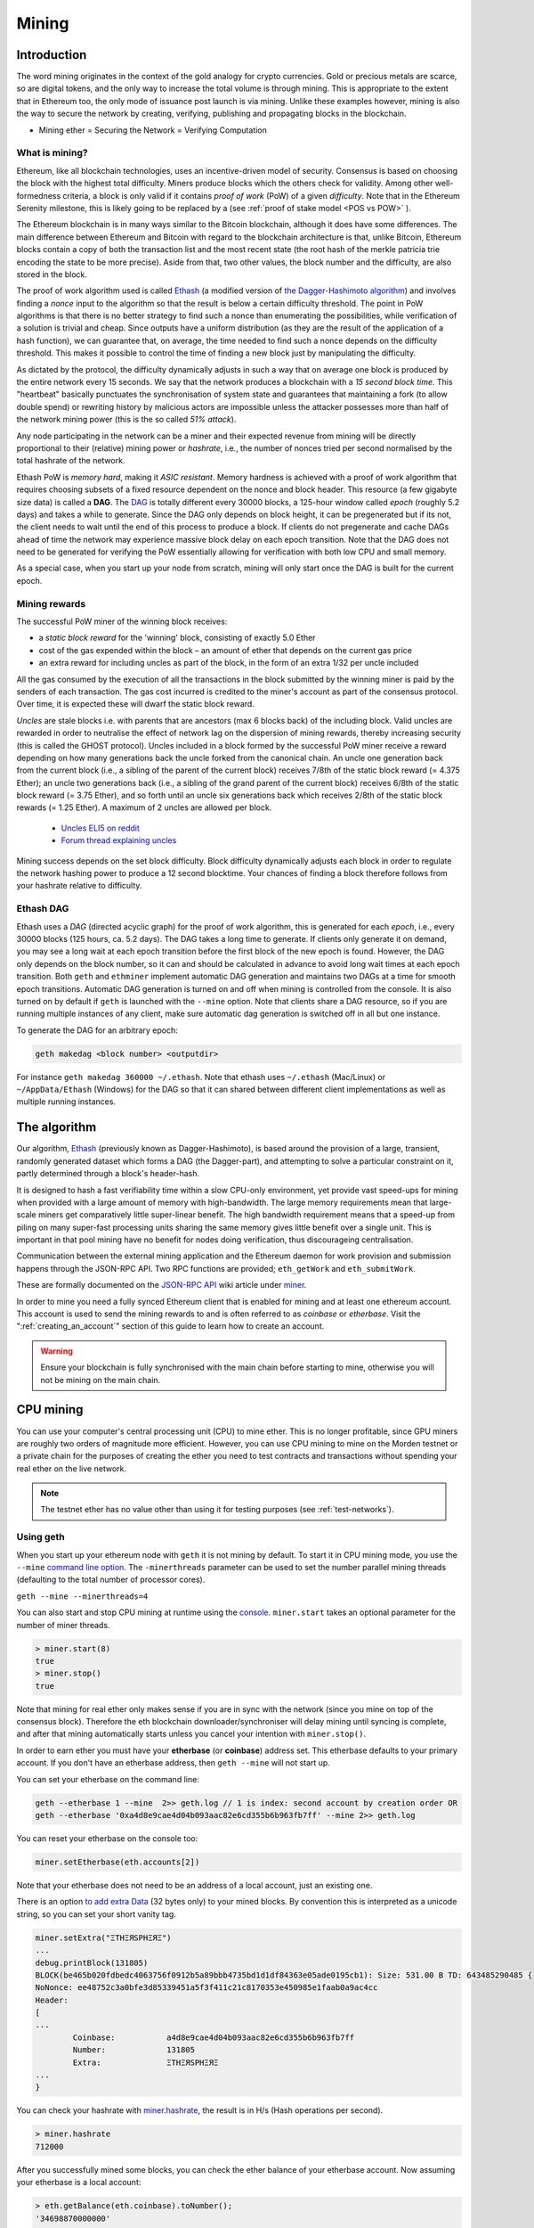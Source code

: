 .. _mining:

********************************************************************************
Mining
********************************************************************************

Introduction
================================================================================

The word mining originates in the context of the gold analogy for crypto currencies. Gold or precious metals are scarce, so are digital tokens, and the only way to increase the total volume is through mining. This is appropriate to the extent that in Ethereum too, the only mode of issuance post launch is via mining. Unlike these examples however, mining is also the way to secure the network by creating, verifying, publishing and propagating blocks in the blockchain.

- Mining ether = Securing the Network = Verifying Computation

What is mining?
--------------------------------------------------------------------------------

Ethereum, like all blockchain technologies, uses an incentive-driven model of security. Consensus is based on choosing the block with the highest total difficulty. Miners produce blocks which the others check for validity. Among other well-formedness criteria, a block is only valid if it contains *proof of work* (PoW) of a given *difficulty*. Note that in the Ethereum Serenity milestone, this is likely going to be replaced by a  (see :ref:`proof of stake model <POS vs POW>` ).

The Ethereum blockchain is in many ways similar to the Bitcoin blockchain, although it does have some differences. The main difference between Ethereum and Bitcoin with regard to the blockchain architecture is that, unlike Bitcoin, Ethereum blocks contain a copy of both the transaction list and the most recent state (the root hash of the merkle patricia trie encoding the state to be more precise). Aside from that, two other values, the block number and the difficulty, are also stored in the block.

The proof of work algorithm used is called `Ethash <https://github.com/ethereum/wiki/wiki/Ethash>`_ (a modified version of `the Dagger-Hashimoto algorithm <https://github.com/ethereum/wiki/wiki/Dagger-Hashimoto>`_) and involves finding a *nonce* input to the algorithm so that the result is below a certain difficulty threshold. The point in PoW algorithms is that there is no better strategy to find such a nonce than enumerating the possibilities, while verification of a solution is trivial and cheap. Since outputs have a uniform distribution (as they are the result of the application of a hash function), we can guarantee that, on average, the time needed to find such a nonce depends on the difficulty threshold. This makes it possible to control the time of finding a new block just by manipulating the difficulty.

As dictated by the protocol, the difficulty dynamically adjusts in such a way that on average one block is produced by the entire network every 15 seconds. We say that the network produces a blockchain with a *15 second block time*.
This "heartbeat" basically punctuates the synchronisation of system state
and guarantees that maintaining a fork (to allow double spend) or
rewriting history by malicious actors are impossible unless the attacker possesses more than half of the network mining power (this is the so called *51% attack*).

Any node participating in the network can be a miner and their expected revenue from mining will be directly proportional to their (relative) mining power or *hashrate*, i.e., the number of nonces tried per second normalised by the total hashrate of the network.

Ethash PoW is *memory hard*, making it *ASIC resistant*. Memory hardness is achieved with a proof of work algorithm that requires choosing subsets of a fixed resource dependent on the nonce and block header. This resource (a few gigabyte size data) is called a **DAG**. The `DAG <https://github.com/ethereum/wiki/wiki/Ethash-DAG>`_ is totally different every 30000 blocks, a 125-hour window called *epoch* (roughly 5.2 days) and takes a while to generate. Since the DAG only depends on block height, it can be pregenerated but if its not, the client needs to wait until the end of this process to produce a block. If clients do not pregenerate and cache DAGs ahead of time the network may experience massive block delay on each epoch transition. Note that the DAG does not need to be generated for verifying the PoW essentially allowing for verification with both low CPU and small memory.

As a special case, when you start up your node from scratch, mining will only start once the DAG is built for the current epoch.

Mining rewards
--------------------------------------------------------------------------------

The successful PoW miner of the winning block receives:

* a *static block reward* for the 'winning' block, consisting of exactly 5.0 Ether
* cost of the gas expended within the block – an amount of ether that depends on the current gas price
* an extra reward for including uncles as part of the block, in the form of an extra 1/32 per uncle included

All the gas consumed by the execution of all the transactions in the block submitted by the winning miner is paid by the senders of each transaction. The gas cost incurred is credited to the miner's account as part of the consensus protocol. Over time, it is expected these will dwarf the static block reward.

*Uncles* are stale blocks i.e. with parents that are ancestors (max 6 blocks back) of the including block. Valid uncles are rewarded in order to neutralise the effect of network lag on the dispersion of mining rewards, thereby increasing security (this is called the GHOST protocol). Uncles included in a block formed by the successful PoW miner receive a reward depending on how many generations back the uncle forked from the canonical chain. An uncle one generation back from the current block (i.e., a sibling of the parent of the current block) receives 7/8th of the static block reward (= 4.375 Ether); an uncle two generations back (i.e., a sibling of the grand parent of the current block) receives 6/8th of the static block reward (= 3.75 Ether), and so forth until an uncle six generations back which receives 2/8th of the static block rewards (= 1.25 Ether). A maximum of 2 uncles are allowed per block.

    * `Uncles ELI5 on reddit <https://www.reddit.com/r/ethereum/comments/3c9jbf/wtf_are_uncles_and_why_do_they_matter/>`_
    * `Forum thread explaining uncles <https://forum.ethereum.org/discussion/2262/eli5-whats-an-uncle-in-ethereum-mining>`_


Mining success depends on the set block difficulty. Block difficulty dynamically adjusts each block in order to regulate the network hashing power to produce a 12 second blocktime. Your chances of finding a block therefore follows from your hashrate relative to difficulty.

Ethash DAG
--------------------------------------------------------------------------------

Ethash uses a *DAG* (directed acyclic graph) for the proof of work algorithm, this is generated for each *epoch*, i.e., every 30000 blocks (125 hours, ca. 5.2 days). The DAG takes a long time to generate. If clients only generate it on demand, you may see a long wait at each epoch transition before the first block of the new epoch is found. However, the DAG only depends on the block number, so it can and should be calculated in advance to avoid long wait times at each epoch transition. Both ``geth`` and ``ethminer`` implement automatic DAG generation and maintains two DAGs at a time for smooth epoch transitions. Automatic DAG generation is turned on and off when mining is controlled from the console. It is also turned on by default if ``geth`` is launched with the ``--mine`` option. Note that clients share a DAG resource, so if you are running multiple instances of any client, make sure automatic dag generation is switched off in all but one instance.

To generate the DAG for an arbitrary epoch:

.. code-block:: bash

    geth makedag <block number> <outputdir>

For instance ``geth makedag 360000 ~/.ethash``. Note that ethash uses
``~/.ethash`` (Mac/Linux) or ``~/AppData/Ethash`` (Windows) for the DAG
so that it can shared between different client implementations as well as multiple running instances.

The algorithm
================================================================================

Our algorithm, `Ethash <https://github.com/ethereum/wiki/wiki/Ethash>`__ (previously known as Dagger-Hashimoto), is based around the provision of a large, transient, randomly generated dataset which forms a DAG (the Dagger-part), and attempting to solve a particular constraint on it, partly determined through a block's header-hash.

It is designed to hash a fast verifiability time within a slow CPU-only environment, yet provide vast speed-ups for mining when provided with a large amount of memory with high-bandwidth. The large memory requirements mean that large-scale miners get comparatively little super-linear benefit. The high bandwidth requirement means that a speed-up from piling on many super-fast processing units sharing the same memory gives little benefit over a single unit. This is important in that pool mining have no benefit for nodes doing verification, thus discourageing centralisation.

Communication between the external mining application and the Ethereum daemon for work provision and submission happens through the JSON-RPC API. Two RPC functions are provided; ``eth_getWork`` and ``eth_submitWork``.

These are formally documented on the `JSON-RPC API <https://github.com/ethereum/wiki/wiki/JSON-RPC>`_ wiki article under `miner <https://github.com/ethereum/go-ethereum/wiki/JavaScript-Console#miner>`_.


In order to mine you need a fully synced Ethereum client that is enabled for mining and at least one ethereum account. This account is used to send the mining rewards to and is often referred to as *coinbase* or *etherbase*. Visit the ":ref:`creating_an_account`" section of this guide to learn how to create an account.

.. warning:: Ensure your blockchain is fully synchronised with the main chain before starting to mine, otherwise you will not be mining on the main chain.

CPU mining
================================================================================

You can use your computer's central processing unit (CPU) to mine ether. This is no longer profitable, since GPU miners are roughly two orders of magnitude more efficient. However, you can use CPU mining to mine on the Morden testnet or a private chain for the purposes of creating the ether you need to test contracts and transactions without spending your real ether on the live network.

.. note:: The testnet ether has no value other than using it for testing purposes (see :ref:`test-networks`).

Using geth
-------------------------------
When you start up your ethereum node with ``geth`` it is not mining by
default. To start it in CPU mining mode, you use the ``--mine`` `command line option <https://github.com/ethereum/go-ethereum/wiki/Command-Line-Options>`__.
The ``-minerthreads`` parameter can be used to set the number parallel mining threads (defaulting to the total number of processor cores).

``geth --mine --minerthreads=4``

You can also start and stop CPU mining at runtime using the `console <https://github.com/ethereum/go-ethereum/wiki/JavaScript-Console#adminminerstart>`__. ``miner.start`` takes an optional parameter for the number of miner threads.

.. code-block:: Javascript

    > miner.start(8)
    true
    > miner.stop()
    true

Note that mining for real ether only makes sense if you are in sync with the network (since you mine on top of the consensus block). Therefore the eth blockchain downloader/synchroniser will delay mining until syncing is complete, and after that mining automatically starts unless you cancel your intention with ``miner.stop()``.

In order to earn ether you must have your **etherbase** (or **coinbase**) address set. This etherbase defaults to your primary account. If you don't have an etherbase address, then ``geth --mine`` will not start up.

You can set your etherbase on the command line:

.. code-block:: bash

    geth --etherbase 1 --mine  2>> geth.log // 1 is index: second account by creation order OR
    geth --etherbase '0xa4d8e9cae4d04b093aac82e6cd355b6b963fb7ff' --mine 2>> geth.log

You can reset your etherbase on the console too:

.. code-block:: javascript

    miner.setEtherbase(eth.accounts[2])

Note that your etherbase does not need to be an address of a local account, just an existing one.

There is an option `to add extra Data <https://github.com/ethereum/go-ethereum/wiki/JavaScript-Console#minersetextra>`__ (32 bytes only) to your mined blocks. By convention this is interpreted as a unicode string, so you can set your short vanity tag.

.. code-block:: javascript

    miner.setExtra("ΞTHΞЯSPHΞЯΞ")
    ...
    debug.printBlock(131805)
    BLOCK(be465b020fdbedc4063756f0912b5a89bbb4735bd1d1df84363e05ade0195cb1): Size: 531.00 B TD: 643485290485 {
    NoNonce: ee48752c3a0bfe3d85339451a5f3f411c21c8170353e450985e1faab0a9ac4cc
    Header:
    [
    ...
            Coinbase:           a4d8e9cae4d04b093aac82e6cd355b6b963fb7ff
            Number:             131805
            Extra:              ΞTHΞЯSPHΞЯΞ
    ...
    }

You can check your hashrate with `miner.hashrate <https://github.com/ethereum/go-ethereum/wiki/JavaScript-Console#adminminerhashrate>`_, the result is in H/s (Hash operations per second).

.. code-block:: javascript

    > miner.hashrate
    712000

After you successfully mined some blocks, you can check the ether balance of your etherbase account. Now assuming your etherbase is a local account:

.. code-block:: javascript

    > eth.getBalance(eth.coinbase).toNumber();
    '34698870000000'

In order to spend your earnings on gas to transact, you will need to have this account unlocked.

.. code-block:: javascript

    > personal.unlockAccount(eth.coinbase)
    Password
    true

You can check which blocks are mined by a particular miner (address) with the following code snippet on the console:

.. code-block:: javascript

    function minedBlocks(lastn, addr) {
      addrs = [];
      if (!addr) {
        addr = eth.coinbase
      }
      limit = eth.blockNumber - lastn
      for (i = eth.blockNumber; i >= limit; i--) {
        if (eth.getBlock(i).miner == addr) {
          addrs.push(i)
        }
      }
      return addrs
    }
    // scans the last 1000 blocks and returns the blocknumbers of blocks mined by your coinbase
    // (more precisely blocks the mining reward for which is sent to your coinbase).
    minedBlocks(1000, eth.coinbase);
    //[352708, 352655, 352559]

Note that it will happen often that you find a block yet it never makes it to the canonical chain. This means when you locally include your mined block, the current state will show the mining reward credited to your account, however, after a while, the better chain is discovered and we switch to a chain in which your block is not included and therefore no mining reward is credited. Therefore it is quite possible that as a miner monitoring their coinbase balance will find that it may fluctuate quite a bit.

GPU mining
================================================================================

Hardware
-------------------------------

The algorithm is memory hard and in order to fit the DAG into memory, it needs 1-2GB of RAM on each GPU. If you get ``Error GPU mining. GPU memory fragmentation?`` you do not have enough memory.
The GPU miner is implemented in OpenCL, so AMD GPUs will be 'faster' than same-category NVIDIA GPUs.
ASICs and FPGAs are relatively inefficient and therefore discouraged.
To get openCL for your chipset and platform, try:

- `AMD SDK openCL <http://developer.amd.com/tools-and-sdks/opencl-zone/amd-accelerated-parallel-processing-app-sdk>`_
- `NVIDIA CUDA openCL <https://developer.nvidia.com/cuda-downloads>`_

Ubuntu Linux set-up
-------------------------

For this quick guide, you'll need Ubuntu 14.04 or 15.04 and the fglrx graphics drivers. You can use NVidia drivers and other platforms, too, but you'll have to find your own way to getting a working OpenCL install with them, such as `Genoil's ethminer fork <http://cryptomining-blog.com/tag/ethminer/>`_.

If you're on 15.04, Go to "Software and Updates > Additional Drivers" and set it to "Using video drivers for the AMD graphics accelerator from fglrx".

If you're on 14.04, go to "Software and Updates > Additional Drivers" and set it to "Using video drivers for the AMD graphics accelerator from fglrx". Unfortunately, for some of you this will not work due to a known bug in Ubuntu 14.04.02 preventing you from switching to the proprietary graphics drivers required to GPU mine.

So, if you encounter this bug, and before you do anything else, go to "Software and updates > Updates" and select "Pre-released updates trusty proposed". Then, go back to "Software and Updates > Additional Drivers" and set it to "Using video drivers for the AMD graphics accelerator from fglrx"). After rebooting, it's well worth having a check that the drivers have now indeed been installed correctly (For example by going to "Additional Drivers" again).

Whatever you do, if you are on 14.04.02 do not alter the drivers or the drivers configuration once set. For example, the usage of aticonfig --initial (especially with the -f, --force option) can 'break' your setup. If you accidentally alter their configuration, you'll need to de-install the drivers, reboot, reinstall the drivers and reboot.

Mac set-up
-------------------------------

.. code-block:: bash

 wget http://developer.download.nvidia.com/compute/cuda/7_0/Prod/local_installers/cuda_7.0.29_mac.pkg
 sudo installer -pkg ~/Desktop/cuda_7.0.29_mac.pkg -target /
 brew update
 brew tap ethereum/ethereum
 brew reinstall cpp-ethereum --with-gpu-mining --devel --headless --build-from-source

You check your cooling status:

.. code-block:: bash

  aticonfig --adapter=0 --od-gettemperature

Windows set-up
-------------------------------
`Download the latest Eth\+\+ installation <https://github.com/ethereum/webthree-umbrella/releases>`_ and choose ethminer at the "Choose Components" screen of the installation screen.

..  image:: img/eth_miner_setup.png
..   :height: 513px
..   :width: 399 px
   :alt: ethereum-ethminer-set-upfdg

Using ethminer with geth
-------------------------------

.. code-block:: bash

    geth account new // Set-up ethereum account if you do not have one
    geth --rpc --rpccorsdomain localhost 2>> geth.log &
    ethminer -G  // -G for GPU, -M for benchmark
    tail -f geth.log

``ethminer`` communicates with geth on port 8545 (the default RPC port in geth). You can change this by giving the ``--rpcport`` option to ``geth``. Ethminer will find geth on any port. Note that you need to set the CORS header with ``--rpccorsdomain localhost``. You can also set port on ``ethminer`` with ``-F http://127.0.0.1:3301``. Setting the ports is necessary if you want several instances mining on the same computer, although this is somewhat pointless. If you are testing on a private chain, we recommend you use CPU mining instead.

.. note:: You do **not** need to give ``geth`` the ``--mine`` option or start the miner in the console unless you want to do CPU mining on TOP of GPU mining.

If the default for ``ethminer`` does not work try to specify the OpenCL device with: ``--opencl-device X`` where X is {0, 1, 2,...}. When running ``ethminer`` with ``-M`` (benchmark), you should see something like:

.. code-block:: bash

    Benchmarking on platform: { "platform": "NVIDIA CUDA", "device": "GeForce GTX 750 Ti", "version": "OpenCL 1.1 CUDA" }


    Benchmarking on platform: { "platform": "Apple", "device": "Intel(R) Xeon(R) CPU E5-1620 v2 @ 3.70GHz", "version": "OpenCL 1.2 " }

To debug ``geth``:

.. code-block:: bash

    geth  --rpccorsdomain "localhost" --verbosity 6 2>> geth.log

To debug the miner:

.. code-block:: bash

    make -DCMAKE_BUILD_TYPE=Debug -DETHASHCL=1 -DGUI=0
    gdb --args ethminer -G -M

..  note:: hashrate info is not available in ``geth`` when GPU mining.

Check your hashrate with ``ethminer``, ``miner.hashrate`` will always report 0.

Using ethminer with eth
-------------------------------

Mining on a single GPU
^^^^^^^^^^^^^^^^^^^^^^^^^^^^^^^
In order to mine on a single GPU all that needs to be done is to run eth with the following arguments:

.. code-block:: bash

 eth -v 1 -a 0xcadb3223d4eebcaa7b40ec5722967ced01cfc8f2 --client-name "OPTIONALNAMEHERE" -x 50 -m on -G

- ``-v 1`` Set verbosity to 1. Let's not get spammed by messages.
- ``-a YOURWALLETADDRESS`` Set the coinbase, where the mining rewards will go to. The above address is just an example. This argument is really important, make sure to not make a mistake in your wallet address or you will receive no ether payout.
- ``--client-name "OPTIONAL"`` Set an optional client name to identify you on the network
- ``-x 50`` Request a high amount of peers. Helps with finding peers in the beginning.
- ``-m on`` Actually launch with mining on.
- ``-G`` set GPU mining on.

While the client is running you can interact with it using either
geth attach` or [ethconsole](https://github.com/ethereum/ethereum-console).

Mining on a multiple GPUs
^^^^^^^^^^^^^^^^^^^^^^^^^^^^^^^
Mining with multiple GPUs and eth is very similar to mining with geth and multiple GPUs.
Ensure that an eth node is running with your coinbase address properly set:

.. code-block:: bash

   eth -v 1 -a 0xcadb3223d4eebcaa7b40ec5722967ced01cfc8f2 --client-name "OPTIONALNAMEHERE" -x 50 -j

Notice that we also added the -j argument so that the client can have the JSON-RPC server enabled to communicate with the ethminer instances. Additionally we removed the mining related arguments since ethminer will now do the mining for us.
For each of your GPUs execute a different ethminer instance:

.. code-block:: bash

   ethminer --no-precompute -G --opencl-device X

Where X is the index number corresponding to the openCL device you want the ethminer to use  {0, 1, 2,...}.
In order to easily get a list of OpenCL devices you can execute ``ethminer --list-devices`` which will provide a list of all devices OpenCL can detect, with also some additional information per device.

Below is a sample output:

.. code-block:: console

 [0] GeForce GTX 770
     CL_DEVICE_TYPE: GPU
     CL_DEVICE_GLOBAL_MEM_SIZE: 4286345216
     CL_DEVICE_MAX_MEM_ALLOC_SIZE: 1071586304
     CL_DEVICE_MAX_WORK_GROUP_SIZE: 1024

Finally the ``--no-precompute`` argument requests that the ethminers don't create the DAG of the next epoch ahead of time. Although this is not recommended since you'll have a mining interruption every time when there's an epoch transition.

Benchmarking
^^^^^^^^^^^^^^^^^^^^^^^^^^^^^^^
Mining power tends to scale with memory bandwidth. Our implementation is written in OpenCL, which is typically supported better by AMD GPUs over NVidia. Empirical evidence confirms that AMD GPUs offer a better mining performance in terms of price than their NVidia counterparts.

To benchmark a single-device setup you can use ethminer in benchmarking mode through the -M option:

.. code-block:: bash

   ethminer -G -M

If you have many devices and you'll like to benchmark each individually, you can use the --opencl-device option similarly to the previous section:

.. code-block:: bash

 ethminer -G -M --opencl-device X

Use ethminer ``--list-devices`` to list possible numbers to substitute for the X {0, 1, 2,...}.



To start mining on Windows, first `download the geth windows binary <https://build.ethereum.org/builds/Windows%20Go%20master%20branch/>`_.

* Unzip Geth (right-click and select unpack) and launch Command Prompt. Use `cd` to navigate to the location of the Geth data folder. (e.g. ``cd /`` to go to the ``C:`` drive)
* Start geth by typing ``geth --rpc``.

As soon as you enter this, the Ethereum blockchain will start downloading. Sometimes your firewall may block the synchronisation process (it will prompt you when doing so). If this is the case, click "Allow access".

* First `download and install ethminer <http://cryptomining-blog.com/tag/ethminer-cuda-download/>`_, the C++ mining software (your firewall or Windows itself may act up, allow access)
* Open up another Command Prompt (leave the first one running!), change directory by typing ``cd /Program\ Files/Ethereum(++)/release``
* Now make sure `geth` has finished syncing the blockchain. If it is not syncing any longer, you can start the mining process by typing ``ethminer -G`` at the command prompt

At this point some problems may appear. If you get an error, you can abort the miner by pressing ``Ctrl+C``. If the error says
"Insufficient Memory", your GPU does not have enough memory to mine ether.

Pool mining
================================================================================

Mining pools are cooperatives that aim to smooth out expected revenue by pooling the mining power of participating miners. In return, they usually charge you 0-5% of your mining rewards. The mining pool submits blocks with proof of work from a central account and redistributes the reward to participants in proportion to their contributed mining power.

.. warning::  Most mining pools involve third party, central components which means they are not trustless. In other words, pool operators can run away with your earnings. Act with caution. There are a number of trustless, decentralised pools with open source codebase.

.. warning:: Mining pools only outsource proof of work calculation, they do not validate blocks or run the VM to check state transitions brought about by executing the transactions. This effectively make pools behave like single nodes in terms of security, so their growth poses a centralisation risk of a `51% attack <https://learncryptography.com/cryptocurrency/51-attack>`_. Make sure you follow the network capacity distribution and do not allow pools to grow too large.

Mining pools
--------------------------------------------------------------------

* `coinotron`_
* `nanopool`_
* `ethpool`_ - Predictable solo mining, unconventional payout scheme, affiliated with `etherchain\.org`_.
* `supernova`_
* `coinmine.pl`_
* `eth.pp.ua`_
* `talkether`_ - Unconventional payout scheme, partially decentralized
* `weipool`_
* `ethereumpool`_
* `pooleum`_
* `alphapool`_
* `cryptopool`_
* `unitedminers`_
* `dwarfpool`_ - Try to avoid this (currently over 50% of the network)
* `laintimes <http://pool.laintimes.com/>`_ - Discontinued

.. _Ethpool: https://github.com/etherchain-org/ethpool-core
.. _Ethpool source: https://github.com/etherchain-org/ethpool-core
.. _ethereumpool: https://ethereumpool.co/
.. _nanopool: http://eth.nanopool.org/
.. _pooleum: http://www.pooleum.com
.. _alphapool: http://www.alphapool.xyz/
.. _dwarfpool: http://dwarfpool.com/eth
.. _talkether: http://talkether.org/
.. _weipool: http://weipool.org/
.. _supernova: https://eth.suprnova.cc/
.. _coinmine.pl: https://www2.coinmine.pl/eth/
.. _eth.pp.ua:  https://eth.pp.ua/
.. _coinotron: https://www.coinotron.com/
.. _etherchain.org: https://etherchain.org/
.. _unitedminers: http://eth.unitedminers.cloud/
.. _cryptopool: http://ethereum.cryptopool.online/


Mining resources
=======================================================

* `Top miners of last 24h on etherchain <https://etherchain.org/statistics/miners>`_
* `pool hashrate distribution for august 2015 <http://cryptomining-blog.com/5607-the-current-state-of-ethereum-mining-pools/>`_
* `Unmaintained list of pools on Forum <https://forum.ethereum.org/discussion/3659/list-of-pools>`_
* `Mining profitability calculator on cryptocompare <https://www.cryptocompare.com/mining/calculator/eth>`_
* `Mining profitability calculator on cryptowizzard <http://cryptowizzard.github.io/eth-mining-calculator/>`_
* `Mining profitability calculator on etherscan <http://etherscan.io/ether-mining-calculator/>`_
* `Mining profitability calculator on In The Ether <http://ethereum-mining-calculator.com/>`_
* `Mining difficulty chart on etherscan <http://etherscan.io/charts/difficulty>`_


.. _POS vs POW:

POS vs POW
-----------------------------

* https://www.reddit.com/r/ethereum/comments/38db1z/eli5_the_difference_between_pos_and_pow/
* https://blog.ethereum.org/2014/11/25/proof-stake-learned-love-weak-subjectivity/
* https://www.reddit.com/r/ethereum/comments/42o8oy/can_someone_explain_the_switch_to_pos_how_and_when/
